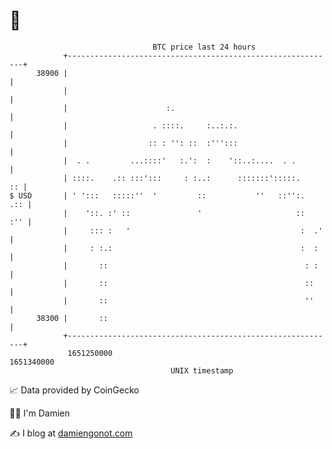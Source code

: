 * 👋

#+begin_example
                                   BTC price last 24 hours                    
               +------------------------------------------------------------+ 
         38900 |                                                            | 
               |                                                            | 
               |                      :.                                    | 
               |                   . ::::.     :..:.:.                      | 
               |                  :: : '': ::  :''':::                      | 
               |  . .         ...::::'   :.':  :    '::..:....  . .         | 
               | ::::.    .:: :::':::     : :..:      :::::::':::::.     :: | 
   $ USD       | ' ':::   :::::''  '         ::           ''   ::'':.   .:: | 
               |    '::. :' ::               '                     ::   :'' | 
               |     ::: :   '                                      :  .'   | 
               |     : :.:                                          :  :    | 
               |       ::                                            : :    | 
               |       ::                                            ::     | 
               |       ::                                            ''     | 
         38300 |       ::                                                   | 
               +------------------------------------------------------------+ 
                1651250000                                        1651340000  
                                       UNIX timestamp                         
#+end_example
📈 Data provided by CoinGecko

🧑‍💻 I'm Damien

✍️ I blog at [[https://www.damiengonot.com][damiengonot.com]]
